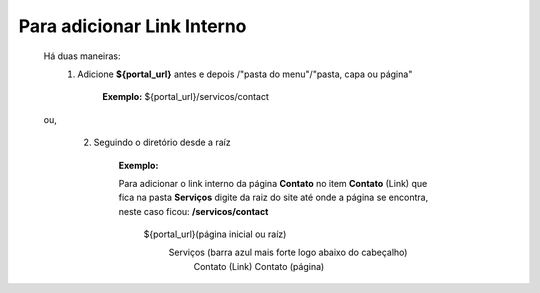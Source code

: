 Para adicionar Link Interno
===========================

	Há duas maneiras:
		1.  Adicione **${portal_url}**  antes e depois /"pasta do menu"/"pasta, capa ou página"
			
			**Exemplo:** ${portal_url}/servicos/contact
	ou,

		2. Seguindo o diretório desde a raíz

			**Exemplo:**
	
			Para adicionar o link interno da página **Contato** no item **Contato** (Link) que fica na pasta **Serviços** digite da raiz do site até onde a página se encontra, neste caso ficou: **/servicos/contact**

				${portal_url}(página inicial ou raíz)
					Serviços (barra azul mais forte logo abaixo do cabeçalho)
						Contato (Link)
						Contato (página)
